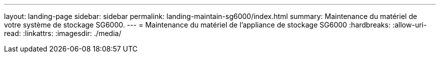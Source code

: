 ---
layout: landing-page 
sidebar: sidebar 
permalink: landing-maintain-sg6000/index.html 
summary: Maintenance du matériel de votre système de stockage SG6000. 
---
= Maintenance du matériel de l'appliance de stockage SG6000
:hardbreaks:
:allow-uri-read: 
:linkattrs: 
:imagesdir: ./media/



